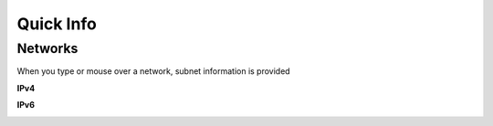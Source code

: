 Quick Info
==========

Networks
--------

When you type or mouse over a network, subnet information is provided

**IPv4**

.. image:: /_images/hover-v4-info.png

**IPv6**

.. image:: /_images/hover-v6-info.png


